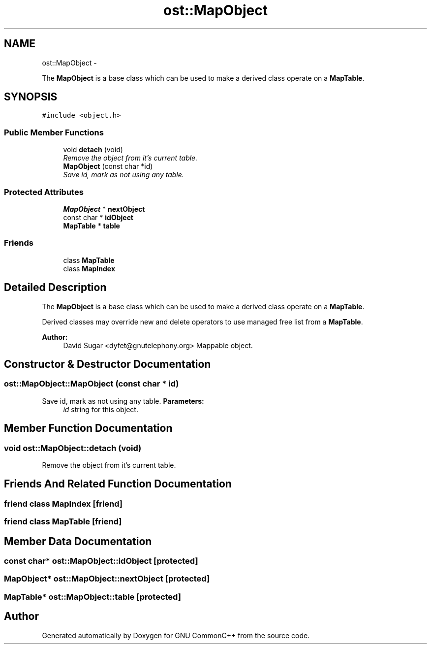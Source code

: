 .TH "ost::MapObject" 3 "2 May 2010" "GNU CommonC++" \" -*- nroff -*-
.ad l
.nh
.SH NAME
ost::MapObject \- 
.PP
The \fBMapObject\fP is a base class which can be used to make a derived class operate on a \fBMapTable\fP.  

.SH SYNOPSIS
.br
.PP
.PP
\fC#include <object.h>\fP
.SS "Public Member Functions"

.in +1c
.ti -1c
.RI "void \fBdetach\fP (void)"
.br
.RI "\fIRemove the object from it's current table. \fP"
.ti -1c
.RI "\fBMapObject\fP (const char *id)"
.br
.RI "\fISave id, mark as not using any table. \fP"
.in -1c
.SS "Protected Attributes"

.in +1c
.ti -1c
.RI "\fBMapObject\fP * \fBnextObject\fP"
.br
.ti -1c
.RI "const char * \fBidObject\fP"
.br
.ti -1c
.RI "\fBMapTable\fP * \fBtable\fP"
.br
.in -1c
.SS "Friends"

.in +1c
.ti -1c
.RI "class \fBMapTable\fP"
.br
.ti -1c
.RI "class \fBMapIndex\fP"
.br
.in -1c
.SH "Detailed Description"
.PP 
The \fBMapObject\fP is a base class which can be used to make a derived class operate on a \fBMapTable\fP. 

Derived classes may override new and delete operators to use managed free list from a \fBMapTable\fP.
.PP
\fBAuthor:\fP
.RS 4
David Sugar <dyfet@gnutelephony.org> Mappable object. 
.RE
.PP

.SH "Constructor & Destructor Documentation"
.PP 
.SS "ost::MapObject::MapObject (const char * id)"
.PP
Save id, mark as not using any table. \fBParameters:\fP
.RS 4
\fIid\fP string for this object. 
.RE
.PP

.SH "Member Function Documentation"
.PP 
.SS "void ost::MapObject::detach (void)"
.PP
Remove the object from it's current table. 
.SH "Friends And Related Function Documentation"
.PP 
.SS "friend class \fBMapIndex\fP\fC [friend]\fP"
.SS "friend class \fBMapTable\fP\fC [friend]\fP"
.SH "Member Data Documentation"
.PP 
.SS "const char* \fBost::MapObject::idObject\fP\fC [protected]\fP"
.SS "\fBMapObject\fP* \fBost::MapObject::nextObject\fP\fC [protected]\fP"
.SS "\fBMapTable\fP* \fBost::MapObject::table\fP\fC [protected]\fP"

.SH "Author"
.PP 
Generated automatically by Doxygen for GNU CommonC++ from the source code.
